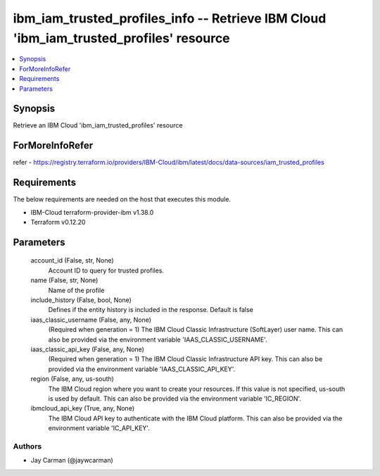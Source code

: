 
ibm_iam_trusted_profiles_info -- Retrieve IBM Cloud 'ibm_iam_trusted_profiles' resource
=======================================================================================

.. contents::
   :local:
   :depth: 1


Synopsis
--------

Retrieve an IBM Cloud 'ibm_iam_trusted_profiles' resource


ForMoreInfoRefer
----------------
refer - https://registry.terraform.io/providers/IBM-Cloud/ibm/latest/docs/data-sources/iam_trusted_profiles

Requirements
------------
The below requirements are needed on the host that executes this module.

- IBM-Cloud terraform-provider-ibm v1.38.0
- Terraform v0.12.20



Parameters
----------

  account_id (False, str, None)
    Account ID to query for trusted profiles.


  name (False, str, None)
    Name of the profile


  include_history (False, bool, None)
    Defines if the entity history is included in the response. Default is false


  iaas_classic_username (False, any, None)
    (Required when generation = 1) The IBM Cloud Classic Infrastructure (SoftLayer) user name. This can also be provided via the environment variable 'IAAS_CLASSIC_USERNAME'.


  iaas_classic_api_key (False, any, None)
    (Required when generation = 1) The IBM Cloud Classic Infrastructure API key. This can also be provided via the environment variable 'IAAS_CLASSIC_API_KEY'.


  region (False, any, us-south)
    The IBM Cloud region where you want to create your resources. If this value is not specified, us-south is used by default. This can also be provided via the environment variable 'IC_REGION'.


  ibmcloud_api_key (True, any, None)
    The IBM Cloud API key to authenticate with the IBM Cloud platform. This can also be provided via the environment variable 'IC_API_KEY'.













Authors
~~~~~~~

- Jay Carman (@jaywcarman)
